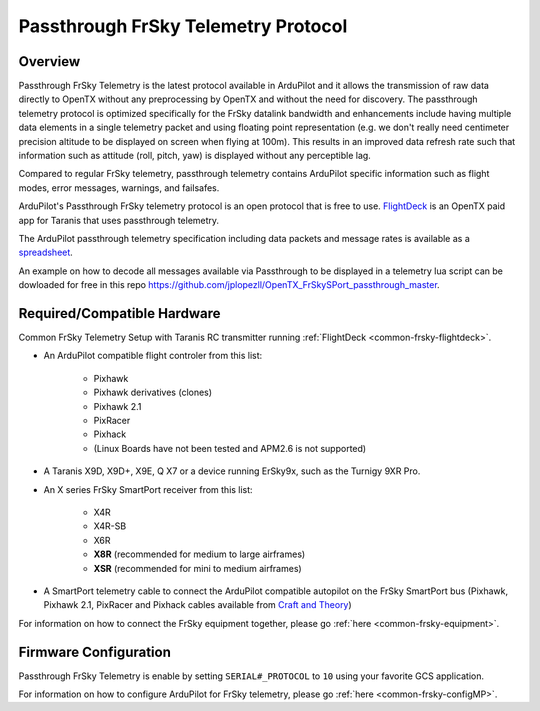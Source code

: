 .. _common-frsky-passthrough:

====================================
Passthrough FrSky Telemetry Protocol
====================================

Overview
========

Passthrough FrSky Telemetry is the latest protocol available in ArduPilot and it allows the transmission of raw data directly to OpenTX without any preprocessing by OpenTX and without the need for discovery. The passthrough telemetry protocol is optimized specifically for the FrSky datalink bandwidth and enhancements include having multiple data elements in a single telemetry packet and using floating point representation (e.g. we don't really need centimeter precision altitude to be displayed on screen when flying at 100m). This results in an improved data refresh rate such that information such as attitude (roll, pitch, yaw) is displayed without any perceptible lag.

Compared to regular FrSky telemetry, passthrough telemetry contains ArduPilot specific information such as flight modes, error messages, warnings, and failsafes.

ArduPilot's Passthrough FrSky telemetry protocol is an open protocol that is free to use. `FlightDeck <http://www.craftandtheoryllc.com/flightdeck-taranis-user-interface-for-ardupilot-arducopter-arduplane-pixhawk-frsky-telemetry-smartport/>`__ is an OpenTX paid app for Taranis that uses passthrough telemetry.

The ArduPilot passthrough telemetry specification including data packets and message rates is available as a `spreadsheet <https://cdn.rawgit.com/ArduPilot/ardupilot_wiki/33cd0c2c/images/FrSky_Passthrough_protocol.xlsx>`__.

An example on how to decode all messages available via Passthrough to be displayed in a telemetry lua script can be dowloaded for free in this repo  https://github.com/jplopezll/OpenTX_FrSkySPort_passthrough_master.

Required/Compatible Hardware
============================

.. image:: ../../../images/frsky_requiredhardware_flightdeck.jpg
    :target: ../_images/frsky_requiredhardware_flightdeck.jpg

Common FrSky Telemetry Setup with Taranis RC transmitter running :ref:`FlightDeck <common-frsky-flightdeck>`.

* An ArduPilot compatible flight controler from this list:
	
	- Pixhawk
	- Pixhawk derivatives (clones)
	- Pixhawk 2.1
	- PixRacer
	- Pixhack
	- (Linux Boards have not been tested and APM2.6 is not supported)

* A Taranis X9D, X9D+, X9E, Q X7 or a device running ErSky9x, such as
  the Turnigy 9XR Pro.

* An X series FrSky SmartPort receiver from this list:
	
	- X4R
	- X4R-SB
	- X6R
	- **X8R** (recommended for medium to large airframes)
	- **XSR** (recommended for mini to medium airframes)

* A SmartPort telemetry cable to connect the ArduPilot compatible autopilot on the FrSky SmartPort bus (Pixhawk, Pixhawk 2.1, PixRacer and Pixhack cables available from `Craft and Theory <http://www.craftandtheoryllc.com/product-category/telemetry-cables/>`__)

.. image:: ../../../images/FrSky_Hardware3.jpg
    :target: http://www.craftandtheoryllc.com/product/package-flightdeck-taranis-opentx-ardupilot-arducopter-pixhawk-2-cube-servo-frsky-x9d-x7-q-x7-qx7-telemetry-smartport-smart-port-serial/#configuration

For information on how to connect the FrSky equipment together, please go :ref:`here <common-frsky-equipment>`.

Firmware Configuration
======================

Passthrough FrSky Telemetry is enable by setting ``SERIAL#_PROTOCOL`` to ``10`` using your favorite GCS application.

For information on how to configure ArduPilot for FrSky telemetry, please go :ref:`here <common-frsky-configMP>`.
